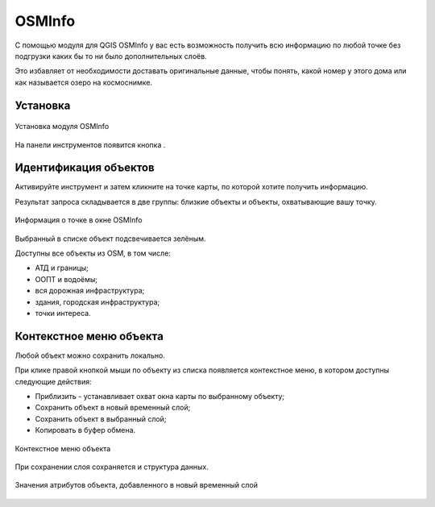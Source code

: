 .. sectionauthor:: Юлия Григоренко <grigorenko.j@gmail.com>

.. _osminfo:

OSMInfo
=========================

С помощью модуля для QGIS OSMInfo у вас есть возможность получить всю информацию по любой точке без подгрузки каких бы то ни было дополнительных слоёв.

Это избавляет от необходимости доставать оригинальные данные, чтобы понять, какой номер у этого дома или как называется озеро на космоснимке.

.. _osminfo_install:

Установка
----------

.. figure:: _static/osminfo_plugin_install_ru.png
   :name: osminfo_plugin_install_pic
   :align: center
   :width: 18cm
   
   Установка модуля OSMInfo

На панели инструментов появится кнопка |button_osminfo|.

.. |button_osminfo| image:: _static/button_osminfo.png

.. _osminfo_identify:

Идентификация объектов
-----------------------

Активируйте инструмент |button_osminfo| и затем кликните на точке карты, по которой хотите получить информацию.

Результат запроса складывается в две группы: близкие объекты и объекты, охватывающие вашу точку.

.. figure:: _static/osminfo_plugin_result_ru.png
   :name: osminfo_plugin_result_pic
   :align: center
   :width: 22cm
   
   Информация о точке в окне OSMInfo

Выбранный в списке объект подсвечивается зелёным.

Доступны все объекты из OSM, в том числе:

* АТД и границы;
* ООПТ и водоёмы;
* вся дорожная инфраструктура;
* здания, городская инфраструктура;
* точки интереса.

.. _osminfo_context:

Контекстное меню объекта
-------------------------

Любой объект можно сохранить локально.

При клике правой кнопкой мыши по объекту из списка появляется контекстное меню, в котором доступны следующие действия:

* Приблизить - устанавливает охват окна карты по выбранному объекту;
* Сохранить объект в новый временный слой;
* Сохранить объект в выбранный слой;
* Копировать в буфер обмена.

.. figure:: _static/osminfo_plugin_context_ru.png
   :name: osminfo_plugin_context_pic
   :align: center
   :width: 22cm
   
   Контекстное меню объекта

При сохранении слоя сохраняется и структура данных.

.. figure:: _static/osminfo_plugin_newlayer_ru.png
   :name: osminfo_plugin_newlayer_pic
   :align: center
   :width: 22cm
   
   Значения атрибутов объекта, добавленного в новый временный слой

